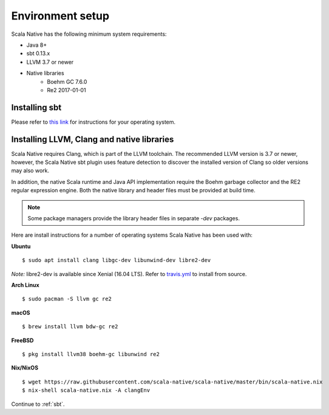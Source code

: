 .. _setup:

Environment setup
=================

Scala Native has the following minimum system requirements:

* Java 8+
* sbt 0.13.x
* LLVM 3.7 or newer
* Native libraries
    * Boehm GC 7.6.0
    * Re2 2017-01-01

Installing sbt
--------------

Please refer to `this link <http://www.scala-sbt.org/release/docs/Setup.html>`_
for instructions for your operating system.

Installing LLVM, Clang and native libraries
-------------------------------------------

Scala Native requires Clang, which is part of the LLVM toolchain. The
recommended LLVM version is 3.7 or newer, however, the Scala Native sbt
plugin uses feature detection to discover the installed version of Clang
so older versions may also work.

In addition, the native Scala runtime and Java API implementation
require the Boehm garbage collector and the RE2 regular expression
engine. Both the native library and header files must be provided at
build time.

.. note::

  Some package managers provide the library header files in separate
  `-dev` packages.

Here are install instructions for a number of operating systems Scala
Native has been used with:

**Ubuntu**
::

    $ sudo apt install clang libgc-dev libunwind-dev libre2-dev

*Note:* libre2-dev is available since Xenial (16.04 LTS). Refer to `travis.yml <https://github.com/scala-native/scala-native/blob/master/.travis.yml>`_ to install from source.

**Arch Linux**
::

    $ sudo pacman -S llvm gc re2

**macOS**
::

    $ brew install llvm bdw-gc re2

**FreeBSD**
::

    $ pkg install llvm38 boehm-gc libunwind re2

**Nix/NixOS**
::

    $ wget https://raw.githubusercontent.com/scala-native/scala-native/master/bin/scala-native.nix
    $ nix-shell scala-native.nix -A clangEnv

Continue to :ref:`sbt`.

.. _Boehm GC: http://www.hboehm.info/gc/
.. _LLVM: http://llvm.org
